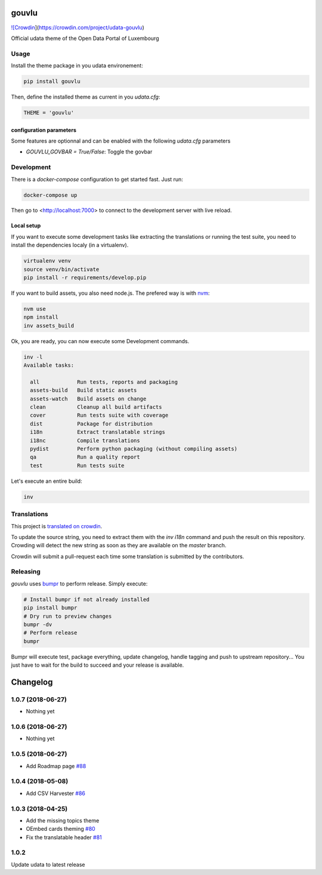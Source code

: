 gouvlu
======

`![Crowdin <https://d322cqt584bo4o.cloudfront.net/udata-gouvlu/localized.svg>`_](https://crowdin.com/project/udata-gouvlu)

Official udata theme of the Open Data Portal of Luxembourg

Usage
-----

Install the theme package in you udata environement:

.. code-block:: bash

    pip install gouvlu



Then, define the installed theme as current in you `udata.cfg`:

.. code-block:: python

    THEME = 'gouvlu'



configuration parameters
************************

Some features are optionnal and can be enabled with the following `udata.cfg` parameters

- `GOUVLU_GOVBAR = True/False`: Toggle the govbar


Development
-----------

There is a `docker-compose` configuration to get started fast.
Just run:

.. code-block:: bash

    docker-compose up



Then go to <http://localhost:7000> to connect to the development server
with live reload.

Local setup
***********

If you want to execute some development tasks like extracting the translations or running the test suite, you need to install the dependencies localy (in a virtualenv).

.. code-block:: bash

    virtualenv venv
    source venv/bin/activate
    pip install -r requirements/develop.pip



If you want to build assets, you also need node.js. The prefered way is with `nvm`_:

.. code-block:: bash

    nvm use
    npm install
    inv assets_build



Ok, you are ready, you can now execute some Development commands.

.. code-block:: bash

    inv -l
    Available tasks:

      all            Run tests, reports and packaging
      assets-build   Build static assets
      assets-watch   Build assets on change
      clean          Cleanup all build artifacts
      cover          Run tests suite with coverage
      dist           Package for distribution
      i18n           Extract translatable strings
      i18nc          Compile translations
      pydist         Perform python packaging (without compiling assets)
      qa             Run a quality report
      test           Run tests suite



Let's execute an entire build:

.. code-block:: bash

    inv



Translations
------------

This project is `translated on crowdin <https://crowdin.com/project/udata-gouvlu>`_.

To update the source string, you need to extract them with the `inv i18n` command and push the result on this repository.
Crowding will detect the new string as soon as they are available on the `master` branch.

Crowdin will submit a pull-request each time some translation is submitted by the contributors.

Releasing
---------

`gouvlu` uses `bumpr`_ to perform release.
Simply execute:

.. code-block:: bash

    # Install bumpr if not already installed
    pip install bumpr
    # Dry run to preview changes
    bumpr -dv
    # Perform release
    bumpr


Bumpr will execute test, package everything, update changelog, handle tagging and push to upstream repository...
You just have to wait for the build to succeed and your release is available.

.. _nvm: https://github.com/creationix/nvm#readme
.. _bumpr: https://bumpr.readthedocs.io/

Changelog
=========

1.0.7 (2018-06-27)
------------------

- Nothing yet

1.0.6 (2018-06-27)
------------------

- Nothing yet

1.0.5 (2018-06-27)
------------------

- Add Roadmap page `#88 <https://github.com/opendatalu/gouvlu/pull/88>`_

1.0.4 (2018-05-08)
------------------

- Add CSV Harvester `#86 <https://github.com/opendatalu/gouvlu/pull/86>`_

1.0.3 (2018-04-25)
------------------

- Add the missing topics theme
- OEmbed cards theming `#80 <https://github.com/opendatalu/gouvlu/pull/80>`_
- Fix the translatable header `#81 <https://github.com/opendatalu/gouvlu/pull/81>`_

1.0.2
-----

Update udata to latest release



